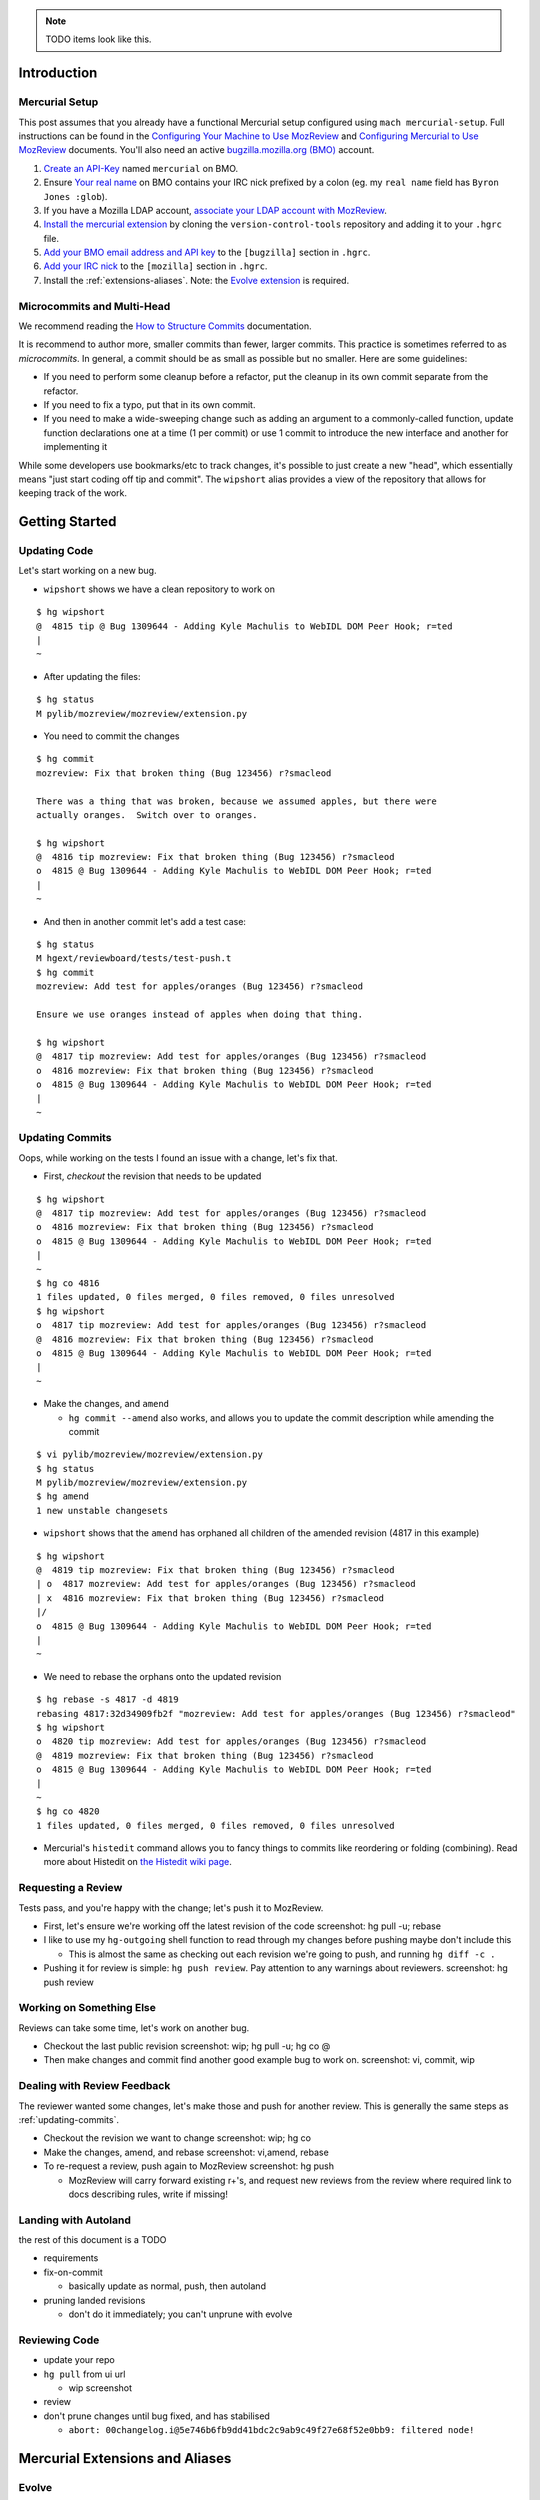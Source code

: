 .. role:: todo
.. raw:: html

    <style>
      .todo { color: red }
    </style>

.. NOTE::

    :todo:`TODO items look like this.`

Introduction
============

Mercurial Setup
---------------

This post assumes that you already have a functional Mercurial setup configured using ``mach mercurial-setup``.  Full instructions can be found in the `Configuring Your Machine to Use MozReview <http://mozilla-version-control-tools.readthedocs.io/en/latest/mozreview/install.html>`_ and `Configuring Mercurial to Use MozReview <http://mozilla-version-control-tools.readthedocs.io/en/latest/mozreview/install-mercurial.html>`_ documents.  You'll also need an active `bugzilla.mozilla.org (BMO) <https://bugzilla.mozilla.org/>`_ account.

#. `Create an API-Key <https://bugzilla.mozilla.org/userprefs.cgi?tab=apikey>`_ named ``mercurial`` on BMO.
#. Ensure `Your real name <https://bugzilla.mozilla.org/userprefs.cgi?tab=account>`_ on BMO contains your IRC nick prefixed by a colon (eg. my ``real name`` field has ``Byron Jones :glob``).
#. If you have a Mozilla LDAP account, `associate your LDAP account with MozReview <http://mozilla-version-control-tools.readthedocs.io/en/latest/mozreview/install.html#manually-associating-your-ldap-account-with-mozreview>`_.
#. `Install the mercurial extension <http://mozilla-version-control-tools.readthedocs.io/en/latest/mozreview/install-mercurial.html#installing-the-mercurial-extension>`_ by cloning the ``version-control-tools`` repository and adding it to your ``.hgrc`` file.
#. `Add your BMO email address and API key <http://mozilla-version-control-tools.readthedocs.io/en/latest/mozreview/install-mercurial.html#bugzilla-credentials>`_ to the ``[bugzilla]`` section in ``.hgrc``.
#. `Add your IRC nick <http://mozilla-version-control-tools.readthedocs.io/en/latest/mozreview/install-mercurial.html#irc-nickname>`_ to the ``[mozilla]`` section in ``.hgrc``.
#. Install the :ref:`extensions-aliases`. Note: the `Evolve extension <https://www.mercurial-scm.org/wiki/EvolveExtension>`_ is required.

Microcommits and Multi-Head
---------------------------

.. TODO switch to phabricator many-small-commits doc?  https://secure.phabricator.com/book/phabflavor/article/writing_reviewable_code/#many-small-commits
.. FIXME Does the "everything in a small commit" workflow still work for phabricator?

We recommend reading the `How to Structure Commits <http://mozilla-version-control-tools.readthedocs.io/en/latest/mozreview/commits.html#how-to-structure-commits>`_ documentation.

It is recommend to author more, smaller commits than fewer, larger commits.  This practice is sometimes referred to as *microcommits*. In general, a commit should be as small as possible but no smaller.  Here are some guidelines:

* If you need to perform some cleanup before a refactor, put the cleanup in its own commit separate from the refactor.
* If you need to fix a typo, put that in its own commit.
* If you need to make a wide-sweeping change such as adding an argument to a commonly-called function, update function declarations one at a time (1 per commit) or use 1 commit to introduce the new interface and another for implementing it

While some developers use bookmarks/etc to track changes, it's possible to just create a new "head", which essentially means "just start coding off tip and commit".  The ``wipshort`` alias provides a view of the repository that allows for keeping track of the work.

Getting Started
===============

Updating Code
-------------

Let's start working on a new bug.

* ``wipshort`` shows we have a clean repository to work on

::

  $ hg wipshort
  @  4815 tip @ Bug 1309644 - Adding Kyle Machulis to WebIDL DOM Peer Hook; r=ted
  |
  ~

* After updating the files:

::

  $ hg status
  M pylib/mozreview/mozreview/extension.py

* You need to commit the changes

.. FIXME remove this

  * You have to specify the Bug number in the first line of the commit message
  * You should also set my reviewers here, using "r?name", specifying their IRC nickname (you can comma separate multiple reviewers)

::

  $ hg commit
  mozreview: Fix that broken thing (Bug 123456) r?smacleod

  There was a thing that was broken, because we assumed apples, but there were
  actually oranges.  Switch over to oranges.

  $ hg wipshort
  @  4816 tip mozreview: Fix that broken thing (Bug 123456) r?smacleod
  o  4815 @ Bug 1309644 - Adding Kyle Machulis to WebIDL DOM Peer Hook; r=ted
  |
  ~

* And then in another commit let's add a test case:

::

  $ hg status
  M hgext/reviewboard/tests/test-push.t
  $ hg commit
  mozreview: Add test for apples/oranges (Bug 123456) r?smacleod

  Ensure we use oranges instead of apples when doing that thing.

  $ hg wipshort
  @  4817 tip mozreview: Add test for apples/oranges (Bug 123456) r?smacleod
  o  4816 mozreview: Fix that broken thing (Bug 123456) r?smacleod
  o  4815 @ Bug 1309644 - Adding Kyle Machulis to WebIDL DOM Peer Hook; r=ted
  |
  ~

.. _updating-commits:

Updating Commits
----------------

Oops, while working on the tests I found an issue with a change, let's fix that.

* First, `checkout` the revision that needs to be updated

::

  $ hg wipshort
  @  4817 tip mozreview: Add test for apples/oranges (Bug 123456) r?smacleod
  o  4816 mozreview: Fix that broken thing (Bug 123456) r?smacleod
  o  4815 @ Bug 1309644 - Adding Kyle Machulis to WebIDL DOM Peer Hook; r=ted
  |
  ~
  $ hg co 4816
  1 files updated, 0 files merged, 0 files removed, 0 files unresolved
  $ hg wipshort
  o  4817 tip mozreview: Add test for apples/oranges (Bug 123456) r?smacleod
  @  4816 mozreview: Fix that broken thing (Bug 123456) r?smacleod
  o  4815 @ Bug 1309644 - Adding Kyle Machulis to WebIDL DOM Peer Hook; r=ted
  |
  ~

* Make the changes, and ``amend``

  * ``hg commit --amend`` also works, and allows you to update the commit description while amending the commit

::

  $ vi pylib/mozreview/mozreview/extension.py
  $ hg status
  M pylib/mozreview/mozreview/extension.py
  $ hg amend
  1 new unstable changesets

* ``wipshort`` shows that the ``amend`` has orphaned all children of the amended revision (4817 in this example)

::

  $ hg wipshort
  @  4819 tip mozreview: Fix that broken thing (Bug 123456) r?smacleod
  | o  4817 mozreview: Add test for apples/oranges (Bug 123456) r?smacleod
  | x  4816 mozreview: Fix that broken thing (Bug 123456) r?smacleod
  |/
  o  4815 @ Bug 1309644 - Adding Kyle Machulis to WebIDL DOM Peer Hook; r=ted
  |
  ~

* We need to rebase the orphans onto the updated revision

::

  $ hg rebase -s 4817 -d 4819
  rebasing 4817:32d34909fb2f "mozreview: Add test for apples/oranges (Bug 123456) r?smacleod"
  $ hg wipshort
  o  4820 tip mozreview: Add test for apples/oranges (Bug 123456) r?smacleod
  @  4819 mozreview: Fix that broken thing (Bug 123456) r?smacleod
  o  4815 @ Bug 1309644 - Adding Kyle Machulis to WebIDL DOM Peer Hook; r=ted
  |
  ~
  $ hg co 4820
  1 files updated, 0 files merged, 0 files removed, 0 files unresolved

* Mercurial's ``histedit`` command allows you to fancy things to commits like reordering or folding (combining).  Read more about Histedit on `the Histedit wiki page <https://www.mercurial-scm.org/wiki/HisteditExtension>`_.

Requesting a Review
-------------------

Tests pass, and you're happy with the change; let's push it to MozReview.

* First, let's ensure we're working off the latest revision of the code :todo:`screenshot: hg pull -u; rebase`
* I like to use my ``hg-outgoing`` shell function to read through my changes before pushing :todo:`maybe don't include this`

  * This is almost the same as checking out each revision we're going to push, and running ``hg diff -c .``

* Pushing it for review is simple: ``hg push review``.  Pay attention to any warnings about reviewers. :todo:`screenshot: hg push review`

Working on Something Else
-------------------------

Reviews can take some time, let's work on another bug.

* Checkout the last public revision :todo:`screenshot: wip; hg pull -u; hg co @`
* Then make changes and commit :todo:`find another good example bug to work on.` :todo:`screenshot: vi, commit, wip`

Dealing with Review Feedback
----------------------------

The reviewer wanted some changes, let's make those and push for another review.  This is generally the same steps as :ref:`updating-commits`.

* Checkout the revision we want to change :todo:`screenshot: wip; hg co`
* Make the changes, amend, and rebase :todo:`screenshot: vi,amend, rebase`
* To re-request a review, push again to MozReview :todo:`screenshot: hg push`

  * MozReview will carry forward existing r+'s, and request new reviews from the review where required :todo:`link to docs describing rules, write if missing!`

Landing with Autoland
---------------------

:todo:`the rest of this document is a TODO`

* requirements
* fix-on-commit

  * basically update as normal, push, then autoland

* pruning landed revisions

  * don't do it immediately; you can't unprune with evolve

Reviewing Code
--------------

* update your repo
* ``hg pull`` from ui url

  * wip screenshot

* review
* don't prune changes until bug fixed, and has stabilised

  * ``abort: 00changelog.i@5e746b6fb9dd41bdc2c9ab9c49f27e68f52e0bb9: filtered node!``

Mercurial Extensions and Aliases
================================

Evolve
------

You need the evolve extension: https://www.mercurial-scm.org/wiki/EvolveExtension#Setup

This extension allows for correct editing of history.  Make sure you add it to your user ``.hgrc`` file (ie. ``~/.hgrc``), not the hgrc file within the cloned repository.  Running ``hg config -e`` will open the correct file in your editor.

Aliases
-------

I have a few Mercurial tweaks that make my life slightly easier.  Most of these require editing your user ``.hgrc`` file with ``hg config -e``.

autoreview repo
^^^^^^^^^^^^^^^

There is a special repository called the ``autoreview`` repository that will automatically see what you are pushing and redirect your push to the appropriate code review repository.  See `Configuring The Auto Review Repository <http://mozilla-version-control-tools.readthedocs.io/en/latest/mozreview/install-mercurial.html#configuring-the-auto-review-repository>`_ for installation instructions.

wipshort
^^^^^^^^

An alternative to Mozilla's `wip` alias, which uses more concise and colourised output.

::

    [alias]
    wipshort = log --graph --rev=wip --template=wipshort

    [templates]
    wipshort = '{label(ifeq(graphnode,"x","custom.rev_obsolete",ifeq(phase,"draft","custom.rev_draft","custom.rev_public")),rev)}{label("custom.tags", if(tags," {tags}"))}{label("custom.bookmarks", if(bookmarks," {bookmarks}"))} {label(ifcontains(rev, revset("parents()"), "custom.here"), desc|firstline)}'

    [color]
    custom.bookmarks = magenta
    custom.here = red
    custom.rev_draft = green
    custom.rev_obsolete = none
    custom.rev_public = blue
    custom.tags = yellow

    [experimental]
    graphshorten = true

.. image:: wip-wipshort.png

This document uses ``wipshort`` in its output, however due to limitations of ReST colour cannot be used.

:todo:`either talk with gps about getting this added to mach, or don't mention it in the official docs. going to push for inclusion and i find it much nicer than mozilla's "wip" alias`

ls
^^

:todo:`probably going to remove this from this document`

Lists files modified by the current revisions.

::

    [alias]
    ls = !if [[ \"$1\" == \"\" ]]; then $HG log_files_draft | sort -u ; else $HG log_files -r "$@" | sort -u; fi
    log_files = log --template '{join(files,"\n")}\n'
    log_files_draft = log --template '{join(files,"\n")}\n' -r 'children(last(public()))::.'

grab
^^^^

:todo:`probably going to remove this from this document`

Simple alias for rebasing.  Note this overrides the ``grab`` alias defined by the ``evolve`` extension (``evolve``'s ``grab`` picks up a single revision, while this version grabs the revision and all children).

::

    [alias]
    grab = !$HG rebase --dest . --source $@ && $HG up tip

hg-outgoing
^^^^^^^^^^^

:todo:`probably going to remove this from this document`

Unlike the previous aliases, this is a *shell alias*, and should be added to the appropriate shell startup file (eg. ``~/.bash_aliases``).

::

    function hg-outgoing {
        local rev
        for rev in $(hg log -r 'children(last(public()))::.' --template '{rev}\n'); do
            hg --color always export -r $rev | less -R
        done
    }


########
New Work
########

git: one branch, one revision, multiple commits
git: stacked branches, stacked revisions
hg: one bookmark, one revision, multiple commits
hg: stacked bookmarks, stacked revisions
hg: one bookmark, multiple revisions, one commit per revision

Story 1: hg with one bookmark, multiple commits, one revision
-------------------------------------------------------------------

::

    $ hg wipshort

    $ hg bookmark easy-fix

    # hack hack

    $ hg status
    $ hg commit

    # Link to well-formatted commit messages
    # Mention convention of putting component first in subject

    $ hg status

    # Add tests

    $ hg wipshort

    # Oops, found a problem

    # hack hack

    $ hg commit

    $ hg wipshort

    # Request the review

    $ hg pull --update --rebase

    $ arc diff

    # Note the needed bug #, reviewers

    # Addressing feedback

    $ hg wipshort

    # hack hack
    # checkbox in UI

    $ hg commit -m 'fix lint'

    # hack hack
    # checkbox in UI

    $ hg commit -m 'fix complex problem foo'

    $ arc diff

    # ^ should "just work"

    # TODO landing changes

    $ hg pull --update --rebase

    $ arc land

    # FIXME ^ should that use lando instead?  maybe keep command for branches not in mozilla-central.


Story 2: hg with multiple bookmarks and stacked branches
--------------------------------------------------------


::

    $ hg wipshort

    $ hg bookmark complex-fix-part-1

    # hack hack

    $ hg status
    $ hg commit

    # Link to well-formatted commit messages
    # Mention convention of putting component first in subject

    $ hg status

    $ hg bookmark complex-fix-part-2

    # Add tests

    $ hg commit

    $ hg wipshort

    # Oops, found a problem

    $ hg checkout 4816

    $ hg wipshort

    # hack hack

    $ hg amend / hg commit --amend

    $ hg wipshort

    $ hg evolve (maybe hg rebase)

    # Request the review

    $ hg wipshort
    $ arc feature

    $ hg bookmark complex-fix-part-1 / arc feature complex-fix-part-1

    $ hg pull --update --rebase

    # FIXME ^^^ check these commands, is this how we evolve a bookmark stack?

    $ arc diff @

    # Note the needed bug #, reviewers

    $ hg bookmark complex-fix-part-2 / arc feature complex-fix-part-2

    # Note that the user needs to specify the diff target or it will default to @ for stacked bookmarks
    $ arc diff complex-fix-part-1

    # Might want to note the user can run $ arc diff --browse complex-diff-part-1
    # Might want to mention tab completion

    # Set stack relation

    # Addressing feedback

    $ hg wipshort
    $ arc feature

    $ hg bookmark complex-fix-part-1 / arc feature complex-fix-part-1

    # hack hack

    $ hg commit -m 'fix but in function()'

    $ arc diff

    $ hg wipshort
    $ arc feature

    $ hg evolve

    $ hg wipshort
    $ arc feature

    # Note that the commit<->revision link is gone.  Maybe?  Does it store the link by bookmark or by commit?

    $ arc diff --update D9999 complex-feature-part-1

    # Landing changes

    $ arc feature
    $ arc feature complex-fix-part-1
    $ hg pull --update --rebase
    $ arc land

    $ hg evolve (maybe)
    $ arc feature
    $ arc land


Story blah
----------

::

    $ hg wipshort

    # hack hack

    $ hg status
    $ hg commit

    # Link to well-formatted commit messages
    # Mention convention of putting component first in subject

    $ hg status

    # Add tests

    $ hg wipshort

    # Oops, found a problem

    $ hg checkout 4816

    $ hg wipshort

    $ hg amend / hg commit --amend

    $ hg wipshort

    $ hg rebase / hg evolve

    $ hg wipshort

    # Request the review

    $ hg pull --update --rebase

    $ arc diff ????

    # Note the needed bug #, reviewers
